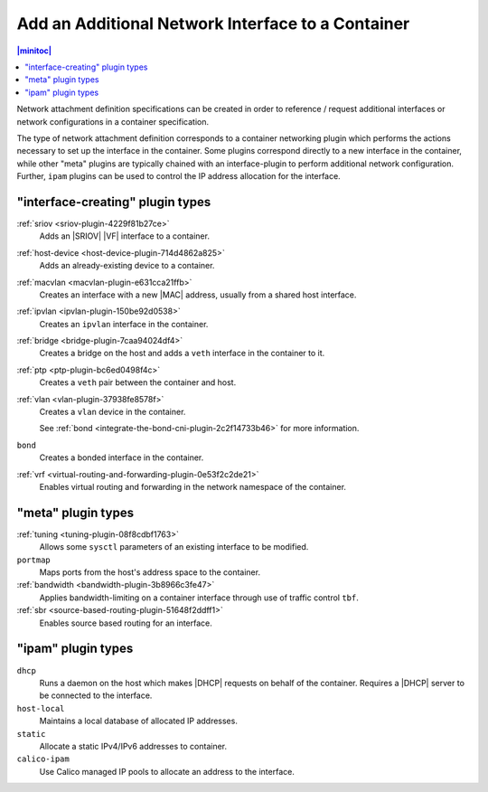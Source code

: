 .. _add-an-additional-network-interface-to-a-container-616bc5c5a6dd:

==================================================
Add an Additional Network Interface to a Container
==================================================

.. contents:: |minitoc|
   :local:
   :depth: 1

Network attachment definition specifications can be created in order to
reference / request additional interfaces or network configurations in a
container specification.

The type of network attachment definition corresponds to a container networking
plugin which performs the actions necessary to set up the interface in the
container.  Some plugins correspond directly to a new interface in the
container, while other "meta" plugins are typically chained with an
interface-plugin to perform additional network configuration.  Further,
``ipam`` plugins can be used to control the IP address allocation for the
interface.

---------------------------------
"interface-creating" plugin types
---------------------------------

:ref:`sriov <sriov-plugin-4229f81b27ce>`
    Adds an |SRIOV| |VF| interface to a container.

:ref:`host-device <host-device-plugin-714d4862a825>`
     Adds an already-existing device to a container.

:ref:`macvlan <macvlan-plugin-e631cca21ffb>`
    Creates an interface with a new |MAC| address, usually from a shared host
    interface.

:ref:`ipvlan <ipvlan-plugin-150be92d0538>`
    Creates an ``ipvlan`` interface in the container.

:ref:`bridge <bridge-plugin-7caa94024df4>`
    Creates a bridge on the host and adds a ``veth`` interface in the container
    to it.

:ref:`ptp <ptp-plugin-bc6ed0498f4c>`
    Creates a ``veth`` pair between the container and host.

:ref:`vlan <vlan-plugin-37938fe8578f>`
    Creates a ``vlan`` device in the container.

    See :ref:`bond <integrate-the-bond-cni-plugin-2c2f14733b46>` for more information.

``bond``
    Creates a bonded interface in the container.

:ref:`vrf <virtual-routing-and-forwarding-plugin-0e53f2c2de21>`
    Enables virtual routing and forwarding in the network namespace of the
    container.

-------------------
"meta" plugin types
-------------------

:ref:`tuning <tuning-plugin-08f8cdbf1763>`
    Allows some ``sysctl`` parameters of an existing interface to be modified.

``portmap``
    Maps ports from the host's address space to the container.

:ref:`bandwidth <bandwidth-plugin-3b8966c3fe47>`
    Applies bandwidth-limiting on a container interface through use of traffic
    control ``tbf``.

:ref:`sbr <source-based-routing-plugin-51648f2ddff1>`
    Enables source based routing for an interface.

-------------------
"ipam" plugin types
-------------------

``dhcp``
    Runs a daemon on the host which makes |DHCP| requests on behalf of the
    container.  Requires a |DHCP| server to be connected to the interface.

``host-local``
    Maintains a local database of allocated IP addresses.

``static``
    Allocate a static IPv4/IPv6 addresses to container.

``calico-ipam``
    Use Calico managed IP pools to allocate an address to the interface.
